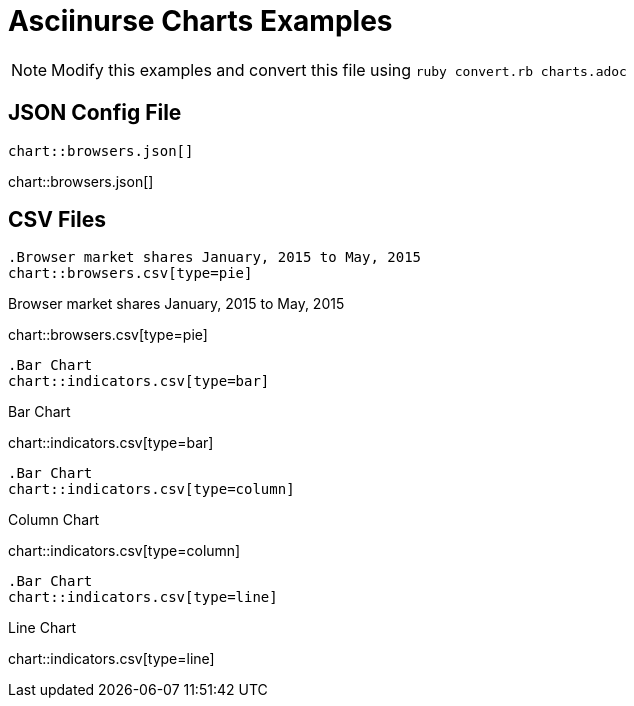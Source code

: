 = Asciinurse Charts Examples

[NOTE]
====
Modify this examples and convert this file using `ruby convert.rb charts.adoc`
====

== JSON Config File

[source,adoc]
----
chart::browsers.json[]
----

chart::browsers.json[]

== CSV Files

[source,adoc]
----
.Browser market shares January, 2015 to May, 2015
chart::browsers.csv[type=pie]
----

.Browser market shares January, 2015 to May, 2015
chart::browsers.csv[type=pie]

[source,adoc]
----
.Bar Chart
chart::indicators.csv[type=bar]
----

.Bar Chart
chart::indicators.csv[type=bar]

[source,adoc]
----
.Bar Chart
chart::indicators.csv[type=column]
----

.Column Chart
chart::indicators.csv[type=column]

[source,adoc]
----
.Bar Chart
chart::indicators.csv[type=line]
----

.Line Chart
chart::indicators.csv[type=line]
